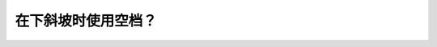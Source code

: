 .. raw:: html

   <div class="question-page">
   <div class="test-name">New加拿大BC驾照考试笔试全真模拟题2024版</div>

.. meta::
   :description: 在下斜坡时使用空档？
   :keywords: 

.. raw:: html

   <div class="question-card">


在下斜坡时使用空档？
====================

.. raw:: html

   <div id="q55" class="quiz">
       <div class="option" id="q55-A" onclick="selectOption('q55', 'A', false)">
           A. 是省油的好方法
       </div>
       <div class="option" id="q55-B" onclick="selectOption('q55', 'B', false)">
           B. 对经验丰富的人比较安全
       </div>
       <div class="option" id="q55-C" onclick="selectOption('q55', 'C', false)">
           C. 会伤害齿轮
       </div>
       <div class="option" id="q55-D" onclick="selectOption('q55', 'D', true)">
           D. 不合法和不安全
       </div>
       <p id="q55-result" class="result"></p>
   </div>

   <hr>

.. dropdown:: ►|explanation|

   

.. raw:: html

   <div class="nav-buttons">
       <a href="q54.html" class="button">|prev_question|</a>
       <span class="page-indicator">55 / 100</span>
       <a href="q56.html" class="button">|next_question|</a>
   </div>
   </div>

   </div>
